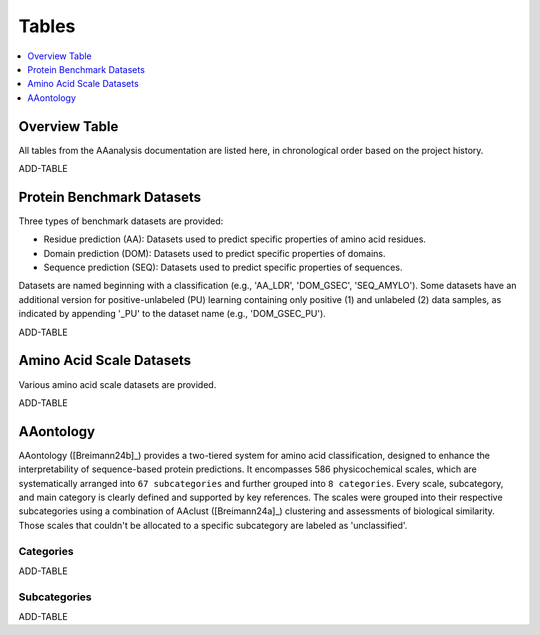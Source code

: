 ..
   Developer Notes:
   This is the index file for all tables of the AAanalysis documentation.
   Tables should be saved in the /tables directory. This file serves as a template
   for tables.rst, which is automatically generated based on the information here and
   in the .csv tables from the /tables directory.

   Instructions for Adding a New Table:
   1. Store the table as a .csv file in the index/tables directory. Name it using the format tX,
      where X is incremented based on the last entry's number.
   2. Update the t0_mapper.xlsx with a corresponding entry for the new table.
   3. Create a new descriptive section here that elucidates the table's columns and any
      essential data types, such as categories.

   Note: Each table should include a 'Reference' column (include exceptions in create_tables_doc.py).

   # Key Annotations for Automated Table Generation via create_tables_doc.py:
   _XXX: A string to be stripped from the references. This prevents redundancies that may result
         in broken links.
   ADD-TABLE: Placeholder indicating where tables for the corresponding section should be inserted.
..

.. _tables_XXX:

Tables
======

.. contents::
    :local:
    :depth: 1

.. _t0_mapper_XXX:

Overview Table
--------------
All tables from the AAanalysis documentation are listed here, in chronological order based on the project history.

ADD-TABLE

.. _t1_overview_benchmarks_XXX:

Protein Benchmark Datasets
--------------------------
Three types of benchmark datasets are provided:

- Residue prediction (AA): Datasets used to predict specific properties of amino acid residues.
- Domain prediction (DOM): Datasets used to predict specific properties of domains.
- Sequence prediction (SEQ): Datasets used to predict specific properties of sequences.

Datasets are named beginning with a classification (e.g., 'AA_LDR', 'DOM_GSEC', 'SEQ_AMYLO').
Some datasets have an additional version for positive-unlabeled (PU) learning containing only positive (1)
and unlabeled (2) data samples, as indicated by appending '_PU' to the dataset name (e.g., 'DOM_GSEC_PU').

ADD-TABLE

.. _t2_overview_scales_XXX:

Amino Acid Scale Datasets
-------------------------
Various amino acid scale datasets are provided.

ADD-TABLE

AAontology
----------
AAontology ([Breimann24b]_) provides a two-tiered system for amino acid classification, designed to enhance the interpretability of
sequence-based protein predictions. It encompasses 586 physicochemical scales, which are systematically arranged
into ``67 subcategories`` and further grouped into ``8 categories``. Every scale, subcategory, and main category
is clearly defined and supported by key references. The scales were grouped into their respective subcategories
using a combination of AAclust ([Breimann24a]_) clustering and assessments of biological similarity. Those scales that couldn't
be allocated to a specific subcategory are labeled as 'unclassified'.

.. _t3a_aaontology_categories_XXX:

Categories
''''''''''

ADD-TABLE

.. _t3b_aaontology_subcategories_XXX:

Subcategories
'''''''''''''

ADD-TABLE

